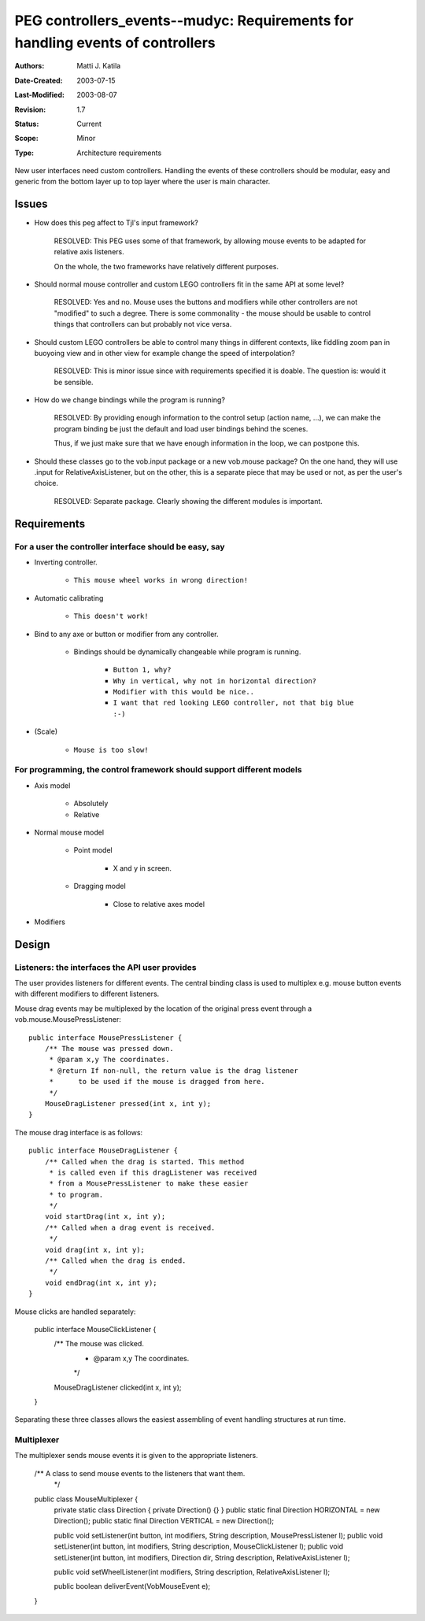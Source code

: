 
==============================================================================
PEG controllers_events--mudyc: Requirements for handling events of controllers
==============================================================================

:Authors:  Matti J. Katila
:Date-Created: 2003-07-15
:Last-Modified: $Date: 2003/08/07 14:15:06 $
:Revision: $Revision: 1.7 $
:Status:   Current
:Scope:    Minor
:Type:     Architecture requirements


.. :Stakeholders:

.. Affect-PEGs:


New user interfaces need custom controllers. Handling the events of these
controllers should be modular, easy and generic from the bottom layer up 
to top layer where the user is main character.


Issues
======

- How does this peg affect to Tjl's input framework?

    RESOLVED: This PEG uses some of that framework, by allowing mouse
    events to be adapted for relative axis listeners.

    On the whole, the two frameworks have relatively different purposes.

- Should normal mouse controller and custom LEGO controllers 
  fit in the same API at some level?

    RESOLVED: Yes and no. Mouse uses the buttons and modifiers
    while other controllers are not "modified" to such a degree.
    There is some commonality - the mouse should be usable to control
    things that controllers can but probably not vice versa.

- Should custom LEGO controllers be able to control many things
  in different contexts, like fiddling zoom pan in buoyoing view and
  in other view for example change the speed of interpolation?

    RESOLVED: This is minor issue since with requirements specified 
    it is doable. The question is: would it be sensible.
  
- How do we change bindings while the program is running?

    RESOLVED: By providing enough information to the control setup
    (action name, ...), we can make the program binding be just
    the default and load user bindings behind the scenes.

    Thus, if we just make sure that we have enough information in the
    loop, we can postpone this.

- Should these classes go to the vob.input package or a new vob.mouse package?
  On the one hand, they will use .input for RelativeAxisListener,
  but on the other, this is a separate piece that may be used or not,
  as per the user's choice.

    RESOLVED: Separate package. Clearly showing the different modules
    is important.


Requirements
============

For a user the controller interface should be easy, say
-------------------------------------------------------

- Inverting controller.

    - ``This mouse wheel works in wrong direction!``

- Automatic calibrating

    - ``This doesn't work!``

- Bind to any axe or button or modifier from any controller.

    - Bindings should be dynamically changeable while program is running.

        - ``Button 1, why?``
        - ``Why in vertical, why not in horizontal direction?``
        - ``Modifier with this would be nice..``  
        - ``I want that red looking LEGO controller, not that big blue :-)``
  
- (Scale)

    - ``Mouse is too slow!``


For programming, the control framework should support different models
----------------------------------------------------------------------

- Axis model

    - Absolutely 
    - Relative

- Normal mouse model

    - Point model

        - X and y in screen.

    - Dragging model

        - Close to relative axes model

- Modifiers

Design
======

Listeners: the interfaces the API user provides
-----------------------------------------------

The user provides listeners for different events.
The central binding class is used to multiplex e.g. mouse
button events with different modifiers to different 
listeners.

Mouse drag events may be multiplexed by the location of the original
press event through a vob.mouse.MousePressListener::

    public interface MousePressListener {
	/** The mouse was pressed down.
	 * @param x,y The coordinates.
	 * @return If non-null, the return value is the drag listener
	 *      to be used if the mouse is dragged from here.
	 */
	MouseDragListener pressed(int x, int y);
    }

The mouse drag interface is as follows::

    public interface MouseDragListener {
	/** Called when the drag is started. This method
	 * is called even if this dragListener was received
	 * from a MousePressListener to make these easier
	 * to program.
	 */
	void startDrag(int x, int y);
	/** Called when a drag event is received.
	 */
	void drag(int x, int y);
	/** Called when the drag is ended.
	 */
	void endDrag(int x, int y);
    }

Mouse clicks are handled separately:

    public interface MouseClickListener {
	/** The mouse was clicked.
	 * @param x,y The coordinates.
	 */
	MouseDragListener clicked(int x, int y);
    }

Separating these three classes allows the easiest assembling of 
event handling structures at run time.

Multiplexer
-----------

The multiplexer sends mouse events it is given to the appropriate
listeners.

    /** A class to send mouse events to the listeners that want them.
     */
    public class MouseMultiplexer {
	private static class Direction { private Direction() {} }
	public static final Direction HORIZONTAL = new Direction();
	public static final Direction VERTICAL = new Direction();

	public void setListener(int button, int modifiers, String description, MousePressListener l);
	public void setListener(int button, int modifiers, String description, MouseClickListener l);
	public void setListener(int button, int modifiers, Direction dir, String description, RelativeAxisListener l);

	public void setWheelListener(int modifiers, String description, RelativeAxisListener l);

	public boolean deliverEvent(VobMouseEvent e);
    }





